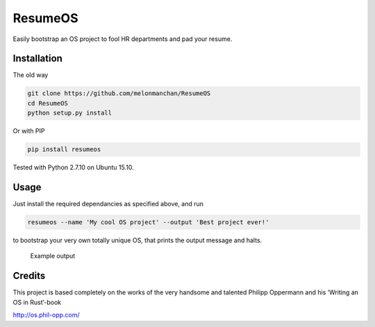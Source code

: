 ResumeOS
========

Easily bootstrap an OS project to fool HR departments and pad your
resume.

Installation
------------

The old way

.. code:: sh

    git clone https://github.com/melonmanchan/ResumeOS
    cd ResumeOS
    python setup.py install

Or with PIP

.. code:: sh

    pip install resumeos

Tested with Python 2.7.10 on Ubuntu 15.10.

Usage
-----

Just install the required dependancies as specified above, and run

.. code:: sh

    resumeos --name 'My cool OS project' --output 'Best project ever!'

to bootstrap your very own totally unique OS, that prints the output
message and halts.

.. figure:: http://i.imgur.com/KClYFeI.png
   :alt: Example output

   Example output

Credits
-------

This project is based completely on the works of the very handsome and
talented Philipp Oppermann and his ‘Writing an OS in Rust’-book

http://os.phil-opp.com/
